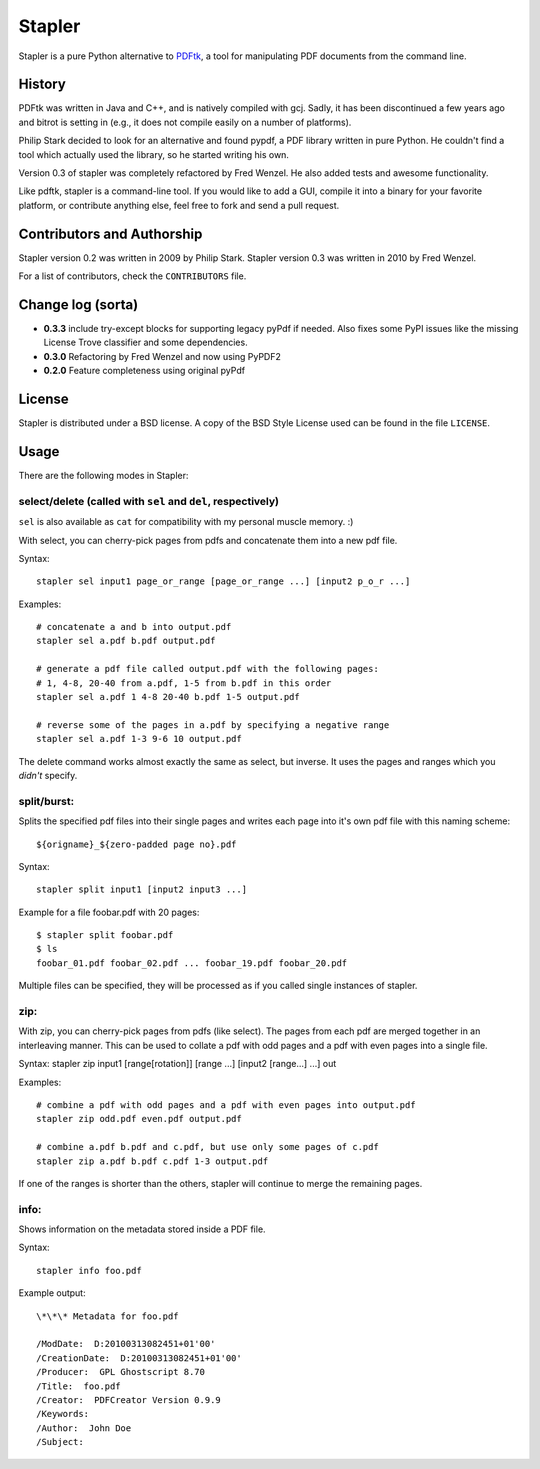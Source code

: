 Stapler
=======

Stapler is a pure Python alternative to
`PDFtk <http://www.pdfhacks.com/pdftk/>`__, a tool for manipulating PDF
documents from the command line.

History
-------

PDFtk was written in Java and C++, and is natively compiled with gcj.
Sadly, it has been discontinued a few years ago and bitrot is setting in
(e.g., it does not compile easily on a number of platforms).

Philip Stark decided to look for an alternative and found pypdf, a PDF
library written in pure Python. He couldn't find a tool which actually
used the library, so he started writing his own.

Version 0.3 of stapler was completely refactored by Fred Wenzel. He also
added tests and awesome functionality.

Like pdftk, stapler is a command-line tool. If you would like to add a
GUI, compile it into a binary for your favorite platform, or contribute
anything else, feel free to fork and send a pull request.

Contributors and Authorship
---------------------------

Stapler version 0.2 was written in 2009 by Philip Stark. Stapler version
0.3 was written in 2010 by Fred Wenzel.

For a list of contributors, check the ``CONTRIBUTORS`` file.

Change log (sorta)
------------------

- **0.3.3** include try-except blocks for supporting legacy pyPdf
  if needed. Also fixes some PyPI issues like the missing License Trove
  classifier and some dependencies.

- **0.3.0** Refactoring by Fred Wenzel and now using PyPDF2

- **0.2.0** Feature completeness using original pyPdf

License
-------

Stapler is distributed under a BSD license. A copy of the BSD Style
License used can be found in the file ``LICENSE``.

Usage
-----

There are the following modes in Stapler:

select/delete (called with ``sel`` and ``del``, respectively)
~~~~~~~~~~~~~~~~~~~~~~~~~~~~~~~~~~~~~~~~~~~~~~~~~~~~~~~~~~~~~

``sel`` is also available as ``cat`` for compatibility with my
personal muscle memory. :)

With select, you can cherry-pick pages from pdfs and concatenate them
into a new pdf file.

Syntax:

::

    stapler sel input1 page_or_range [page_or_range ...] [input2 p_o_r ...]

Examples:

::

    # concatenate a and b into output.pdf
    stapler sel a.pdf b.pdf output.pdf

    # generate a pdf file called output.pdf with the following pages:
    # 1, 4-8, 20-40 from a.pdf, 1-5 from b.pdf in this order
    stapler sel a.pdf 1 4-8 20-40 b.pdf 1-5 output.pdf

    # reverse some of the pages in a.pdf by specifying a negative range
    stapler sel a.pdf 1-3 9-6 10 output.pdf

The delete command works almost exactly the same as select, but inverse.
It uses the pages and ranges which you *didn't* specify.

split/burst:
~~~~~~~~~~~~

Splits the specified pdf files into their single pages and writes each
page into it's own pdf file with this naming scheme:

::

    ${origname}_${zero-padded page no}.pdf

Syntax:

::

    stapler split input1 [input2 input3 ...]

Example for a file foobar.pdf with 20 pages:

::

    $ stapler split foobar.pdf
    $ ls
    foobar_01.pdf foobar_02.pdf ... foobar_19.pdf foobar_20.pdf

Multiple files can be specified, they will be processed as if you called
single instances of stapler.

zip:
~~~~

With zip, you can cherry-pick pages from pdfs (like select). The pages
from each pdf are merged together in an interleaving manner. This can be
used to collate a pdf with odd pages and a pdf with even pages into a
single file.

Syntax: stapler zip input1 [range[rotation]] [range ...] [input2
[range...] ...] out

Examples:

::

    # combine a pdf with odd pages and a pdf with even pages into output.pdf
    stapler zip odd.pdf even.pdf output.pdf

    # combine a.pdf b.pdf and c.pdf, but use only some pages of c.pdf
    stapler zip a.pdf b.pdf c.pdf 1-3 output.pdf

If one of the ranges is shorter than the others, stapler will continue
to merge the remaining pages.

info:
~~~~~

Shows information on the metadata stored inside a PDF file.

Syntax:

::

    stapler info foo.pdf

Example output:

::

    \*\*\* Metadata for foo.pdf

    /ModDate:  D:20100313082451+01'00'
    /CreationDate:  D:20100313082451+01'00'
    /Producer:  GPL Ghostscript 8.70
    /Title:  foo.pdf
    /Creator:  PDFCreator Version 0.9.9
    /Keywords:
    /Author:  John Doe
    /Subject:
